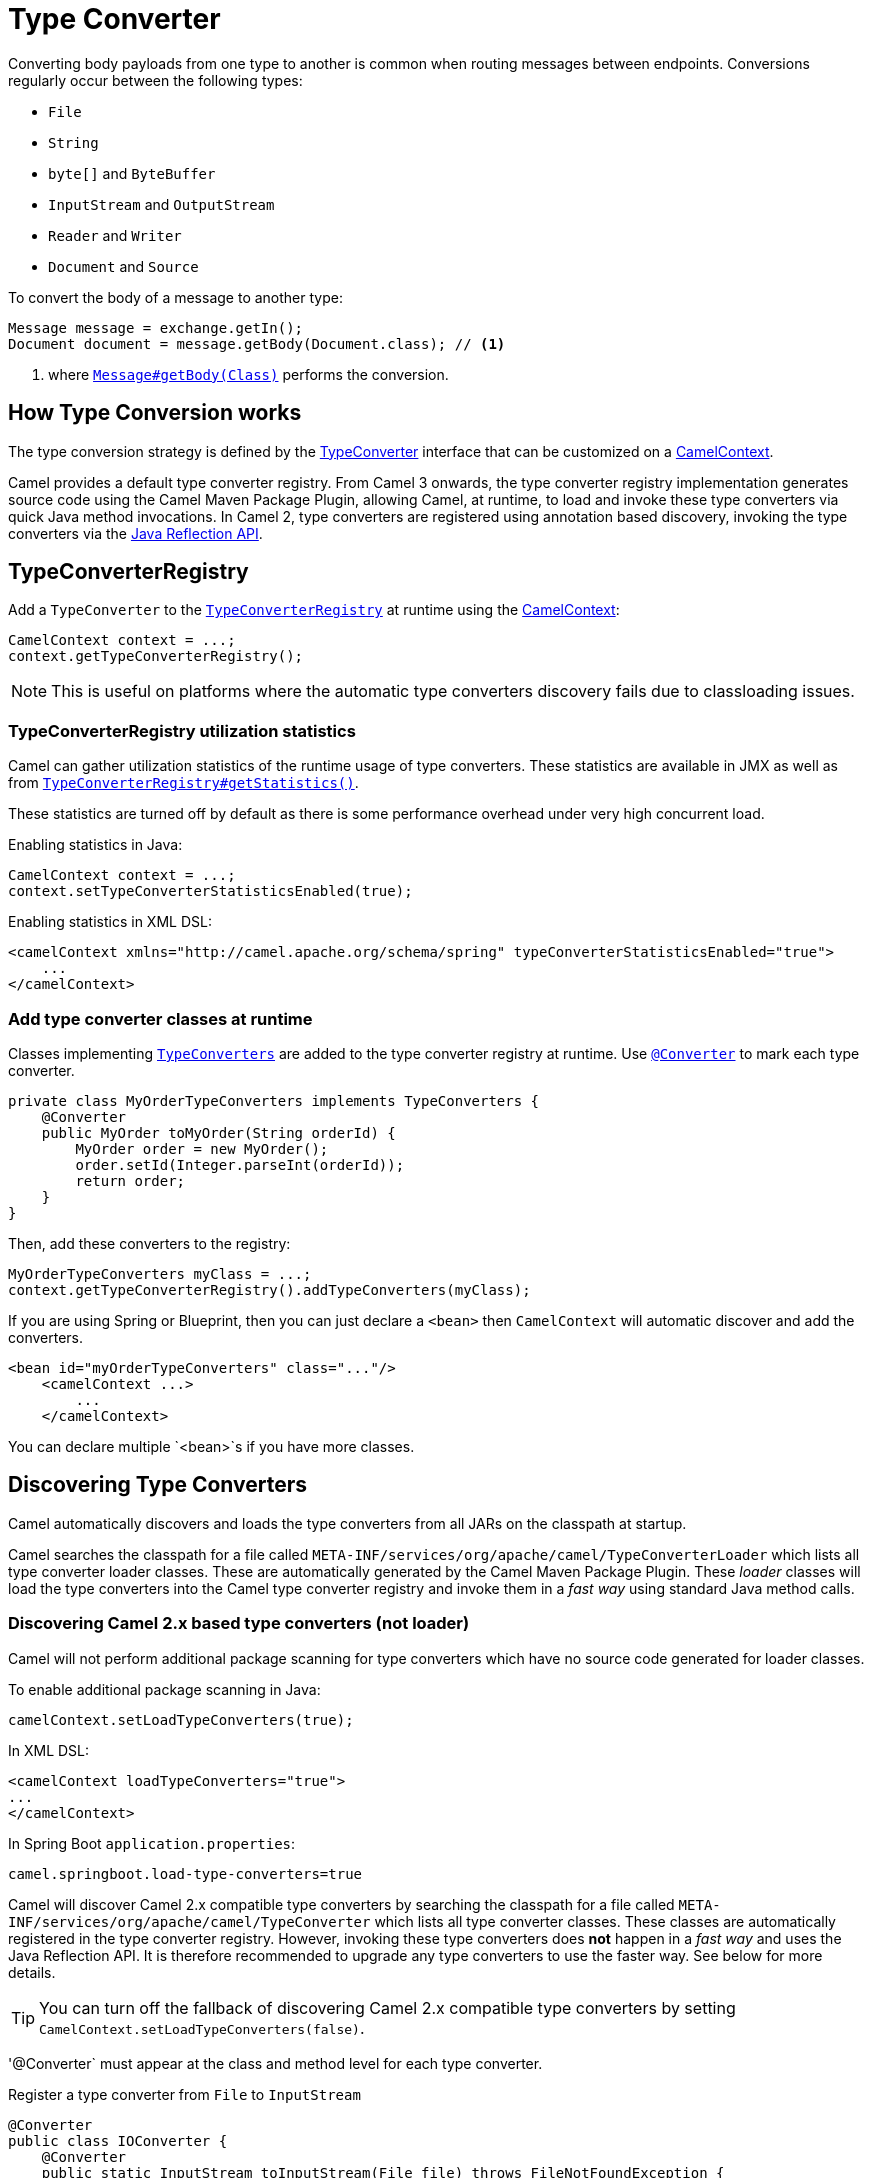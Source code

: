 [[TypeConverter-TypeConverter]]
= Type Converter

Converting body payloads from one type to another is common when routing messages between endpoints.
Conversions regularly occur between the following types:

* `File`
* `String`
* `byte[]` and `ByteBuffer`
* `InputStream` and `OutputStream`
* `Reader` and `Writer`
* `Document` and `Source`

To convert the body of a message to another type:

[source,java]
----
Message message = exchange.getIn();
Document document = message.getBody(Document.class); // <1>
----
<1> where https://www.javadoc.io/doc/org.apache.camel/camel-api/current/org/apache/camel/Message.html#getBody-java.lang.Class-[`Message#getBody(Class)`] performs the conversion.

[[TypeConverter-HowTypeConversionworks]]
== How Type Conversion works

The type conversion strategy is defined by the
https://www.javadoc.io/doc/org.apache.camel/camel-api/current/org/apache/camel/TypeConverter.html[TypeConverter]
interface that can be customized on a
https://www.javadoc.io/doc/org.apache.camel/camel-api/current/org/apache/camel/CamelContext.html[CamelContext].

Camel provides a default type converter registry.
From Camel 3 onwards, the type converter registry implementation generates source code using the Camel Maven
Package Plugin, allowing Camel, at runtime, to load and invoke these type converters via
quick Java method invocations. In Camel 2, type converters are registered using annotation based discovery, invoking the type converters via the https://docs.oracle.com/javase/tutorial/reflect/[Java Reflection API].


[[TypeConverter-TypeConverterRegistry]]
== TypeConverterRegistry

Add a `TypeConverter` to the
https://www.javadoc.io/doc/org.apache.camel/camel-api/current/org/apache/camel/spi/TypeConverterRegistry.html[`TypeConverterRegistry`]
at runtime using the xref:camelcontext.adoc[CamelContext]:

[source,java]
----
CamelContext context = ...;
context.getTypeConverterRegistry();
----

NOTE: This is useful on platforms where the automatic type converters discovery fails due to classloading issues.

[[TypeConverter-TypeConverterRegistryutilizationstatistics]]
=== TypeConverterRegistry utilization statistics

Camel can gather utilization statistics of the runtime usage of type
converters. These statistics are available in JMX as well as
from https://www.javadoc.io/doc/org.apache.camel/camel-api/latest/org/apache/camel/spi/TypeConverterRegistry.html#getStatistics--[`TypeConverterRegistry#getStatistics()`].

These statistics are turned off by
default as there is some performance overhead under very high concurrent
load.

Enabling statistics in Java:

[source,java]
----
CamelContext context = ...;
context.setTypeConverterStatisticsEnabled(true);
----

Enabling statistics in XML DSL:

[source,xml]
----
<camelContext xmlns="http://camel.apache.org/schema/spring" typeConverterStatisticsEnabled="true">
    ...
</camelContext>
----

[[TypeConverter-Addtypeconverterclassesatruntime]]
=== Add type converter classes at runtime

Classes implementing https://www.javadoc.io/doc/org.apache.camel/camel-api/latest/org/apache/camel/TypeConverters.html[`TypeConverters`] are added to the type converter registry
at runtime. Use https://javadoc.io/doc/org.apache.camel/camel-api/latest/org/apache/camel/Converter.html[`@Converter`] to mark each type converter.

[source,java]
----
private class MyOrderTypeConverters implements TypeConverters {
    @Converter
    public MyOrder toMyOrder(String orderId) {
        MyOrder order = new MyOrder();
        order.setId(Integer.parseInt(orderId));
        return order;
    }
}
----

Then, add these converters to the registry:

[source,xml]
----
MyOrderTypeConverters myClass = ...;
context.getTypeConverterRegistry().addTypeConverters(myClass);
----

If you are using Spring or Blueprint, then you can just declare a `<bean>`
then `CamelContext` will automatic discover and add the converters.

[source,xml]
----
<bean id="myOrderTypeConverters" class="..."/>
    <camelContext ...>
        ...
    </camelContext>
----

You can declare multiple `<bean>`s if you have more classes.

[[TypeConverter-DiscoveringTypeConverters]]
== Discovering Type Converters

Camel automatically discovers and loads the type converters from all JARs on the classpath at startup.

Camel searches the classpath for a file called
`META-INF/services/org/apache/camel/TypeConverterLoader` which lists
all type converter loader classes. These are automatically generated by the Camel Maven Package Plugin.
These _loader_ classes will load the type converters into the Camel type converter registry
and invoke them in a _fast way_ using standard Java method calls.

=== Discovering Camel 2.x based type converters (not loader)

Camel will not perform additional package scanning for type converters which have no source code generated for loader classes.

To enable additional package scanning in Java:

[source,java]
----
camelContext.setLoadTypeConverters(true);
----

In XML DSL:

[source,xml]
----
<camelContext loadTypeConverters="true">
...
</camelContext>
----

In Spring Boot `application.properties`:

[source,properties]
----
camel.springboot.load-type-converters=true
----

Camel will discover Camel 2.x compatible type converters by
searching the classpath for a file called `META-INF/services/org/apache/camel/TypeConverter`
which lists all type converter classes. These classes are automatically registered in the type converter
registry. However, invoking these type converters does **not** happen in a _fast way_ and uses the Java Reflection API.
It is therefore recommended to upgrade any type converters to use the faster way. See below for more details.

TIP: You can turn off the fallback of discovering Camel 2.x compatible type converters by
setting `CamelContext.setLoadTypeConverters(false)`.

'@Converter` must appear at the class and method level for each type converter.

.Register a type converter from `File` to `InputStream`

[source,java]
----
@Converter
public class IOConverter {
    @Converter
    public static InputStream toInputStream(File file) throws FileNotFoundException {
        return new BufferedInputStream(new FileInputStream(file));
    }
}
----

=== Discovering Type Converters in the fast way

To enable the fast type converter way, you should enable `generateLoader = true`
on the class level annotation as shown:

[source,java]
----
@Converter(generateLoader = true)
public class IOConverter {
    @Converter
    public static InputStream toInputStream(File file) throws FileNotFoundException {
        return new BufferedInputStream(new FileInputStream(file));
    }
}
----

And then you should have the Camel Maven Package Plugin in as build plugin when compiling the project.
Also add the build helper plugin which ensures the generated source code in `src/generated` will be included in the source path.

When using Maven you add:

[source,xml]
----
      <plugin>
        <groupId>org.apache.camel</groupId>
        <artifactId>camel-package-maven-plugin</artifactId>
        <version>${camel-version}</version>
        <executions>
          <execution>
            <id>generate</id>
            <goals>
              <goal>generate-component</goal>
            </goals>
            <phase>process-classes</phase>
          </execution>
        </executions>
      </plugin>
      <plugin>
        <groupId>org.codehaus.mojo</groupId>
        <artifactId>build-helper-maven-plugin</artifactId>
        <executions>
          <execution>
            <phase>initialize</phase>
            <goals>
              <goal>add-source</goal>
              <goal>add-resource</goal>
            </goals>
            <configuration>
              <sources>
                <source>src/generated/java</source>
              </sources>
              <resources>
                <resource>
                  <directory>src/generated/resources</directory>
                </resource>
              </resources>
            </configuration>
          </execution>
        </executions>
      </plugin>
----

[[TypeConverter-Returningnullvalues]]
=== Returning null values

By default when using a method in a POJO annotation with @Converter
returning null is not a valid response. If null is returned, then Camel
will regard that type converter as a _miss_, and prevent from using it
in the future. If null should be allowed as a valid response, then from
*Camel 2.11.2/2.12* onwards you can specify this in the annotation as
shown:

[source,java]
----
@Converter(allowNull = true)
public static InputStream toInputStream(File file) throws IOException {
    if (file.exist()) {
        return new BufferedInputStream(new FileInputStream(file));
    } else {
        return null;
    }
}
----

[[TypeConverter-DiscoveringFallbackTypeConverters]]
== Discovering Fallback Type Converters

*Available in Camel 2.0*

The
https://www.javadoc.io/doc/org.apache.camel/camel-base/current/org/apache/camel/impl/converter/AnnotationTypeConverterLoader.html[AnnotationTypeConverterLoader]
has been enhanced to also look for methods defined with a
`@FallbackConverter` annotation, and register it as a fallback type
converter.

Fallback type converters are used as a last resort for converting a
given value to another type. Its used when the regular type converters
give up.
The fallback converters is also meant for a broader scope, so its method
signature is a bit different:

[source,java]
----
@FallbackConverter
public static <T> T convertTo(Class<T> type, Exchange exchange, Object value, TypeConverterRegistry registry)
----

Or you can use the non generic signature.

[source,java]
----
@FallbackConverter
public static Object convertTo(Class type, Exchange exchange, Object value, TypeConverterRegistry registry)
----

And the method name can be anything (`convertTo` is not required as a
name), so it can be named `convertMySpecialTypes` if you like. +
The `Exchange` parameter is optional, just as its with the regular
`@Converter` methods.

The purpose with this broad scope method signature is allowing you to
control if you can convert the given type or not. The `type` parameter
holds the type we want the `value` converted to. Its used internally in
Camel for wrapper objects so we can delegate the type convertions to the
body that is wrapped.

For instance in the method below we will handle all type conversions
that is based on the wrapper class `GenericFile` and we let Camel do the
type conversions on its body instead.

[source,java]
----
@FallbackConverter
public static <T> T convertTo(Class<T> type, Exchange exchange, Object value, TypeConverterRegistry registry) {
    // use a fallback type converter so we can convert the embedded body
    // if the value is GenericFile
    if (GenericFile.class.isAssignableFrom(value.getClass())) {
        GenericFile file = (GenericFile) value;
        Class from = file.getBody().getClass();
        TypeConverter tc = registry.lookup(type, from);
        if (tc != null) {
            Object body = file.getBody();
            return tc.convertTo(type, exchange, body);
        }
    }
    return null;
}
----

[[TypeConverter-WritingyourownTypeConverters]]
== Writing your own Type Converters

You are welcome to write your own converters. Remember to use the
`@Converter` annotations on the classes and methods you wish to use.
And on the top-level class add `Converter(loader = true)` to support the _fast way_
of using type converters.

* static methods are encouraged to reduce caching, but instance methods
are fine, particularly if you want to allow optional dependency
injection to customize the converter
* converter methods should be thread safe and reentrant

[[TypeConverter-Exchangeparameter]]
== Exchange parameter

The type converter accepts the `Exchange` as an optional 2nd parameter.
This is usable if the type converter for instance needs information from
the current exchange. For instance combined with the encoding support
its possible for type converters to convert with the configured
encoding. An example from camel-core for the `byte[]` -> `String`
converter:

[source,java]
----
@Converter
public static String toString(byte[] data, Exchange exchange) {
    String charsetName = exchange.getProperty(Exchange.CHARSET_NAME, String.class);
    if (charsetName != null) {
        try {
            return new String(data, charsetName);
        } catch (UnsupportedEncodingException e) {
            // ignore
        }
        return new String(data);
    }
}
----
